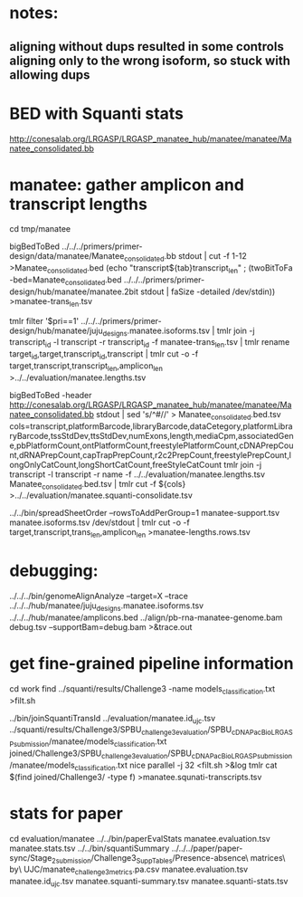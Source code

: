 * notes:
** aligning without dups resulted in some controls aligning only to the wrong isoform, so stuck with allowing dups

* BED with Squanti stats
http://conesalab.org/LRGASP/LRGASP_manatee_hub/manatee/manatee/Manatee_consolidated.bb


* manatee: gather amplicon and transcript lengths
cd tmp/manatee

# manatee-trans_len.tsv
bigBedToBed ../../../primers/primer-design/data/manatee/Manatee_consolidated.bb stdout | cut -f 1-12 >Manatee_consolidated.bed
(echo "transcript${tab}transcript_len" ; (twoBitToFa -bed=Manatee_consolidated.bed ../../../primers/primer-design/hub/manatee/manatee.2bit  stdout | faSize -detailed /dev/stdin)) >manatee-trans_len.tsv

# manatee.lengths.tsv
tmlr filter '$pri==1' ../../../primers/primer-design/hub/manatee/juju_designs.manatee.isoforms.tsv | tmlr join -j transcript_id -l transcript -r transcript_id -f manatee-trans_len.tsv | tmlr rename target_id,target,transcript_id,transcript | tmlr cut -o -f target,transcript,transcript_len,amplicon_len  >../../evaluation/manatee.lengths.tsv


# get squanti stats
bigBedToBed -header http://conesalab.org/LRGASP/LRGASP_manatee_hub/manatee/manatee/Manatee_consolidated.bb stdout  | sed 's/^#//' > Manatee_consolidated.bed.tsv
cols=transcript,platformBarcode,libraryBarcode,dataCetegory,platformLibraryBarcode,tssStdDev,ttsStdDev,numExons,length,mediaCpm,associatedGene,pbPlatformCount,ontPlatformCount,freestylePlatformCount,cDNAPrepCount,dRNAPrepCount,capTrapPrepCount,r2c2PrepCount,freestylePrepCount,longOnlyCatCount,longShortCatCount,freeStyleCatCount
tmlr join -j transcript -l transcript -r name -f ../../evaluation/manatee.lengths.tsv Manatee_consolidated.bed.tsv | tmlr cut -f ${cols} >../../evaluation/manatee.squanti-consolidate.tsv


# manatee-lengths.rows.tsv (for spreadsheet merge)
../../bin/spreadSheetOrder --rowsToAddPerGroup=1 manatee-support.tsv manatee.isoforms.tsv /dev/stdout | tmlr cut -o -f target,transcript,trans_len,amplicon_len >manatee-lengths.rows.tsv

* debugging:
 ../../../bin/genomeAlignAnalyze --target=X --trace ../../../hub/manatee/juju_designs.manatee.isoforms.tsv ../../../hub/manatee/amplicons.bed 
 ../align/pb-rna-manatee-genome.bam debug.tsv --supportBam=debug.bam  >&trace.out


* get fine-grained pipeline information
cd work
find ../squanti/results/Challenge3 -name models_classification.txt >filt.sh
# covert to commands like
../bin/joinSquantiTransId ../evaluation/manatee.id_ujc.tsv ../squanti/results/Challenge3/SPBU_challenge3_evaluation/SPBU_cDNA_PacBio_LRGASP_submission/manatee/models_classification.txt joined/Challenge3/SPBU_challenge3_evaluation/SPBU_cDNA_PacBio_LRGASP_submission/manatee/models_classification.txt
nice parallel -j 32 <filt.sh >&log
tmlr cat $(find joined/Challenge3/ -type f) >manatee.squnati-transcripts.tsv

 
* stats for paper
cd evaluation/manatee
../../bin/paperEvalStats manatee.evaluation.tsv manatee.stats.tsv
../../bin/squantiSummary ../../../paper/paper-sync/Stage_2_submission/Challenge3_SuppTables/Presence-absence\ matrices\ by\ UJC/manatee_challenge3_metrics.pa.csv manatee.evaluation.tsv manatee.id_ujc.tsv manatee.squanti-summary.tsv manatee.squanti-stats.tsv

